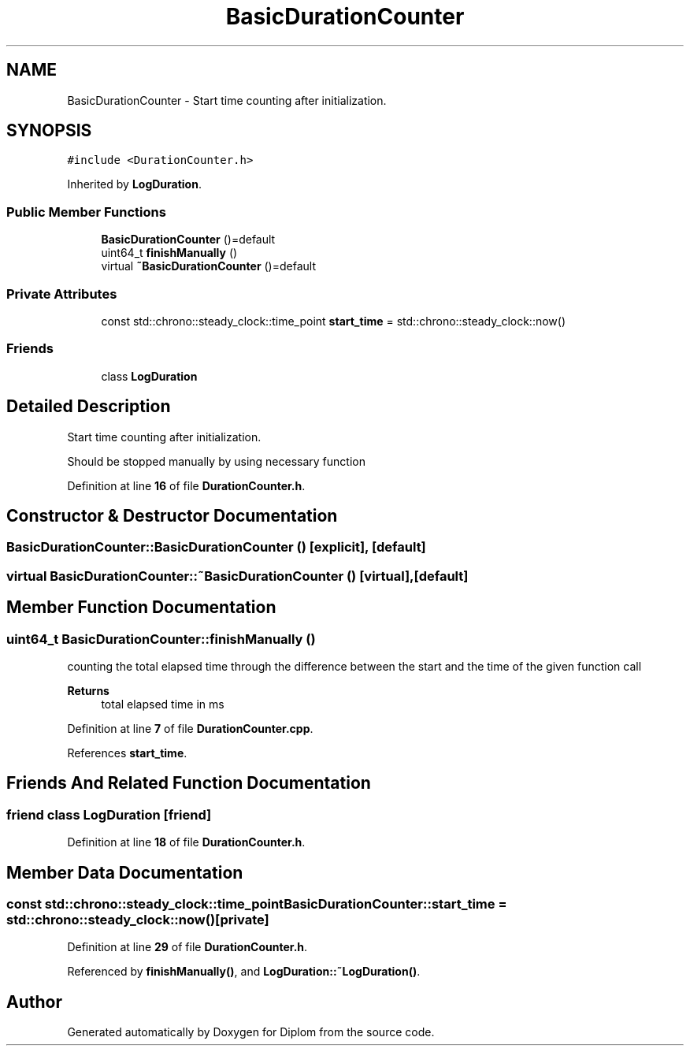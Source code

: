 .TH "BasicDurationCounter" 3 "Sat Sep 30 2023" "Diplom" \" -*- nroff -*-
.ad l
.nh
.SH NAME
BasicDurationCounter \- Start time counting after initialization\&.  

.SH SYNOPSIS
.br
.PP
.PP
\fC#include <DurationCounter\&.h>\fP
.PP
Inherited by \fBLogDuration\fP\&.
.SS "Public Member Functions"

.in +1c
.ti -1c
.RI "\fBBasicDurationCounter\fP ()=default"
.br
.ti -1c
.RI "uint64_t \fBfinishManually\fP ()"
.br
.ti -1c
.RI "virtual \fB~BasicDurationCounter\fP ()=default"
.br
.in -1c
.SS "Private Attributes"

.in +1c
.ti -1c
.RI "const std::chrono::steady_clock::time_point \fBstart_time\fP = std::chrono::steady_clock::now()"
.br
.in -1c
.SS "Friends"

.in +1c
.ti -1c
.RI "class \fBLogDuration\fP"
.br
.in -1c
.SH "Detailed Description"
.PP 
Start time counting after initialization\&. 

Should be stopped manually by using necessary function 
.PP
Definition at line \fB16\fP of file \fBDurationCounter\&.h\fP\&.
.SH "Constructor & Destructor Documentation"
.PP 
.SS "BasicDurationCounter::BasicDurationCounter ()\fC [explicit]\fP, \fC [default]\fP"

.SS "virtual BasicDurationCounter::~BasicDurationCounter ()\fC [virtual]\fP, \fC [default]\fP"

.SH "Member Function Documentation"
.PP 
.SS "uint64_t BasicDurationCounter::finishManually ()"
counting the total elapsed time through the difference between the start and the time of the given function call 
.PP
\fBReturns\fP
.RS 4
total elapsed time in ms 
.RE
.PP

.PP
Definition at line \fB7\fP of file \fBDurationCounter\&.cpp\fP\&.
.PP
References \fBstart_time\fP\&.
.SH "Friends And Related Function Documentation"
.PP 
.SS "friend class \fBLogDuration\fP\fC [friend]\fP"

.PP
Definition at line \fB18\fP of file \fBDurationCounter\&.h\fP\&.
.SH "Member Data Documentation"
.PP 
.SS "const std::chrono::steady_clock::time_point BasicDurationCounter::start_time = std::chrono::steady_clock::now()\fC [private]\fP"

.PP
Definition at line \fB29\fP of file \fBDurationCounter\&.h\fP\&.
.PP
Referenced by \fBfinishManually()\fP, and \fBLogDuration::~LogDuration()\fP\&.

.SH "Author"
.PP 
Generated automatically by Doxygen for Diplom from the source code\&.
